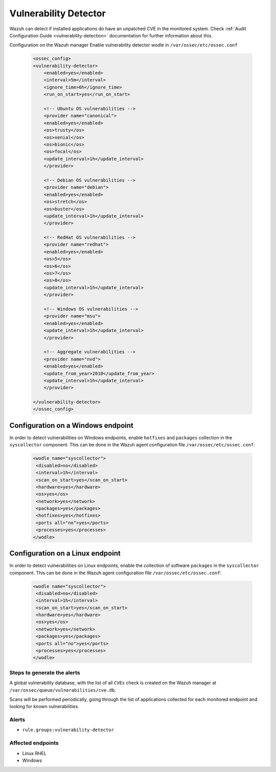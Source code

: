 .. _poc_vulnerability_detector:


Vulnerability Detector
======================

Wazuh can detect if installed applications do have an unpatched CVE in the monitored system. Check :ref:`Audit Configuration Guide <vulnerability-detection>` documentation for further information about this.

Configuration on the Wazuh manager
Enable vulnerability detector wodle in ``/var/ossec/etc/ossec.conf``

    .. code-block:: XML

        <ossec_config>
        <vulnerability-detector>
            <enabled>yes</enabled>
            <interval>5m</interval>
            <ignore_time>6h</ignore_time>
            <run_on_start>yes</run_on_start>

            <!-- Ubuntu OS vulnerabilities -->
            <provider name="canonical">
            <enabled>yes</enabled>
            <os>trusty</os>
            <os>xenial</os>
            <os>bionic</os>
            <os>focal</os>
            <update_interval>1h</update_interval>
            </provider>

            <!-- Debian OS vulnerabilities -->
            <provider name="debian">
            <enabled>yes</enabled>
            <os>stretch</os>
            <os>buster</os>
            <update_interval>1h</update_interval>
            </provider>

            <!-- RedHat OS vulnerabilities -->
            <provider name="redhat">
            <enabled>yes</enabled>
            <os>5</os>
            <os>6</os>
            <os>7</os>
            <os>8</os>
            <update_interval>1h</update_interval>
            </provider>

            <!-- Windows OS vulnerabilities -->
            <provider name="msu">
            <enabled>yes</enabled>
            <update_interval>1h</update_interval>
            </provider>

            <!-- Aggregate vulnerabilities -->
            <provider name="nvd">
            <enabled>yes</enabled>
            <update_from_year>2010</update_from_year>
            <update_interval>1h</update_interval>
            </provider>

        </vulnerability-detector>
        </ossec_config>

Configuration on a Windows endpoint
-----------------------------------

In order to detect vulnerabilities on Windows endpoints, enable ``hotfixes`` and ``packages`` collection in the ``syscollector`` component. This can be done in the Wazuh agent configuration file ``/var/ossec/etc/ossec.conf``:

    .. code-block:: XML

        <wodle name="syscollector">
         <disabled>no</disabled>
         <interval>1h</interval>
         <scan_on_start>yes</scan_on_start>
         <hardware>yes</hardware>
         <os>yes</os>
         <network>yes</network>
         <packages>yes</packages>
         <hotfixes>yes</hotfixes>
         <ports all="no">yes</ports>
         <processes>yes</processes>
        </wodle>


Configuration on a Linux endpoint
---------------------------------

In order to detect vulnerabilities on Linux endpoints, enable the collection of software ``packages``  in the ``syscollector`` component. This can be done in the Wazuh agent configuration file ``/var/ossec/etc/ossec.conf``:

    .. code-block:: XML

        <wodle name="syscollector">
         <disabled>no</disabled>
         <interval>1h</interval>
         <scan_on_start>yes</scan_on_start>
         <hardware>yes</hardware>
         <os>yes</os>
         <network>yes</network>
         <packages>yes</packages>
         <ports all="no">yes</ports>
         <processes>yes</processes>
        </wodle> 


Steps to generate the alerts
^^^^^^^^^^^^^^^^^^^^^^^^^^^^

A global vulnerability database, with the list of all ``CVEs`` check is created on the Wazuh manager at ``/var/ossec/queue/vulnerabilities/cve.db``.

Scans will be performed periodically, going through the list of applications collected for each monitored endpoint and looking for known vulnerabilities.

Alerts
^^^^^^

- ``rule.groups:vulnerability-detector``

Affected endpoints
^^^^^^^^^^^^^^^^^^

- Linux RHEL
- Windows